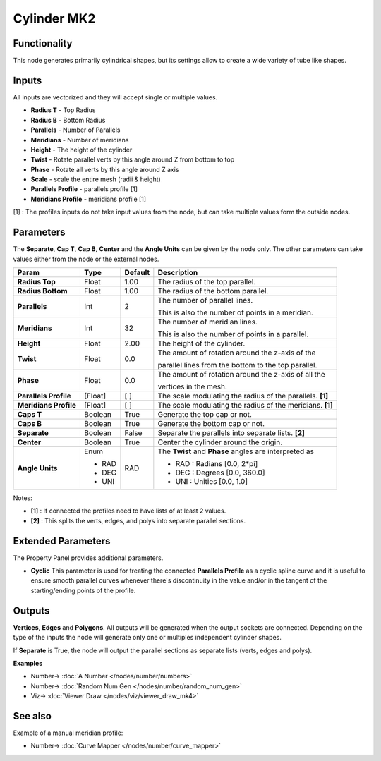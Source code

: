 Cylinder MK2
============

.. image:: https://user-images.githubusercontent.com/14288520/188698444-3c371e60-6887-4359-86e2-47bfc66568e5.png
  :target: https://user-images.githubusercontent.com/14288520/188698444-3c371e60-6887-4359-86e2-47bfc66568e5.png

Functionality
-------------

This node generates primarily cylindrical shapes, but its settings allow to create a wide variety of tube like shapes.

Inputs
------

All inputs are vectorized and they will accept single or multiple values.

- **Radius T** - Top Radius
- **Radius B** - Bottom Radius
- **Parallels** - Number of Parallels
- **Meridians** - Number of meridians
- **Height** - The height of the cylinder
- **Twist** - Rotate parallel verts by this angle around Z from bottom to top
- **Phase** - Rotate all verts by this angle around Z axis
- **Scale** - scale the entire mesh (radii & height)
- **Parallels Profile** - parallels profile [1]
- **Meridians Profile** - meridians profile [1]

[1] : The profiles inputs do not take input values from the node, but can take multiple values form the outside nodes.

Parameters
----------

The **Separate**, **Cap T**, **Cap B**, **Center** and the **Angle Units** can be given by the node only. The other parameters can take values either from the node or the external nodes.

+-----------------------+---------+---------+-----------------------------------------------------------+
| Param                 | Type    | Default | Description                                               |
+=======================+=========+=========+===========================================================+
| **Radius Top**        | Float   | 1.00    | The radius of the top parallel.                           |
+-----------------------+---------+---------+-----------------------------------------------------------+
| **Radius Bottom**     | Float   | 1.00    | The radius of the bottom parallel.                        |
+-----------------------+---------+---------+-----------------------------------------------------------+
| **Parallels**         | Int     | 2       | The number of parallel lines.                             |
|                       |         |         |                                                           |
|                       |         |         | This is also the number of points in a meridian.          |
+-----------------------+---------+---------+-----------------------------------------------------------+
| **Meridians**         | Int     | 32      | The number of meridian lines.                             |
|                       |         |         |                                                           |
|                       |         |         | This is also the number of points in a parallel.          |
+-----------------------+---------+---------+-----------------------------------------------------------+
| **Height**            | Float   | 2.00    | The height of the cylinder.                               |
+-----------------------+---------+---------+-----------------------------------------------------------+
| **Twist**             | Float   | 0.0     | The amount of rotation around the z-axis of the           |
|                       |         |         |                                                           |
|                       |         |         | parallel lines from the bottom to the top parallel.       |
+-----------------------+---------+---------+-----------------------------------------------------------+
| **Phase**             | Float   | 0.0     | The amount of rotation around the z-axis of all the       |
|                       |         |         |                                                           |
|                       |         |         | vertices in the mesh.                                     |
+-----------------------+---------+---------+-----------------------------------------------------------+
| **Parallels Profile** | [Float] | [ ]     | The scale modulating the radius of the parallels. **[1]** |
+-----------------------+---------+---------+-----------------------------------------------------------+
| **Meridians Profile** | [Float] | [ ]     | The scale modulating the radius of the meridians. **[1]** |
+-----------------------+---------+---------+-----------------------------------------------------------+
| **Caps T**            | Boolean | True    | Generate the top cap or not.                              |
+-----------------------+---------+---------+-----------------------------------------------------------+
| **Caps B**            | Boolean | True    | Generate the bottom cap or not.                           |
+-----------------------+---------+---------+-----------------------------------------------------------+
| **Separate**          | Boolean | False   | Separate the parallels into separate lists. **[2]**       |
+-----------------------+---------+---------+-----------------------------------------------------------+
| **Center**            | Boolean | True    | Center the cylinder around the origin.                    |
+-----------------------+---------+---------+-----------------------------------------------------------+
| **Angle Units**       | Enum    | RAD     | The **Twist** and **Phase** angles are interpreted as     |
|                       |         |         |                                                           |
|                       | * RAD   |         | * RAD : Radians [0.0, 2*pi]                               |
|                       | * DEG   |         | * DEG : Degrees [0.0, 360.0]                              |
|                       | * UNI   |         | * UNI : Unities [0.0, 1.0]                                |
+-----------------------+---------+---------+-----------------------------------------------------------+

Notes:

* **[1]** : If connected the profiles need to have lists of at least 2 values.
* **[2]** : This splits the verts, edges, and polys into separate parallel sections.


Extended Parameters
-------------------
The Property Panel provides additional parameters.

* **Cyclic** This parameter is used for treating the connected **Parallels Profile** as a cyclic spline curve and it is useful to ensure smooth parallel curves whenever there's discontinuity in the value and/or in the tangent of the starting/ending points of the profile.


Outputs
-------

**Vertices**, **Edges** and **Polygons**.
All outputs will be generated when the output sockets are connected.
Depending on the type of the inputs the node will generate only one or multiples independent cylinder shapes.

If **Separate** is True, the node will output the parallel sections as separate lists (verts, edges and polys).

.. image:: https://user-images.githubusercontent.com/14288520/189488345-2daba527-0aa0-463d-bd0d-4dfbbc0d59af.png
  :target: https://user-images.githubusercontent.com/14288520/189488345-2daba527-0aa0-463d-bd0d-4dfbbc0d59af.png

**Examples**

.. image:: https://user-images.githubusercontent.com/14288520/188701121-947eabdc-b13d-45f6-9ea5-4204162a0c97.png
  :target: https://user-images.githubusercontent.com/14288520/188701121-947eabdc-b13d-45f6-9ea5-4204162a0c97.png

.. image:: https://user-images.githubusercontent.com/14288520/188700994-0a9c858e-0a6f-49c3-8215-16681c7802f8.gif
  :target: https://user-images.githubusercontent.com/14288520/188700994-0a9c858e-0a6f-49c3-8215-16681c7802f8.gif

* Number-> :doc:`A Number </nodes/number/numbers>`
* Number-> :doc:`Random Num Gen </nodes/number/random_num_gen>`
* Viz-> :doc:`Viewer Draw </nodes/viz/viewer_draw_mk4>`

See also
--------

Example of a manual meridian profile:

* Number-> :doc:`Curve Mapper </nodes/number/curve_mapper>`